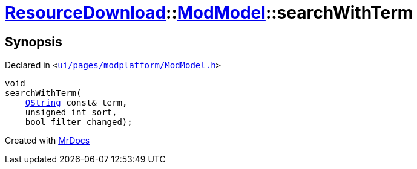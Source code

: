 [#ResourceDownload-ModModel-searchWithTerm]
= xref:ResourceDownload.adoc[ResourceDownload]::xref:ResourceDownload/ModModel.adoc[ModModel]::searchWithTerm
:relfileprefix: ../../
:mrdocs:


== Synopsis

Declared in `&lt;https://github.com/PrismLauncher/PrismLauncher/blob/develop/launcher/ui/pages/modplatform/ModModel.h#L30[ui&sol;pages&sol;modplatform&sol;ModModel&period;h]&gt;`

[source,cpp,subs="verbatim,replacements,macros,-callouts"]
----
void
searchWithTerm(
    xref:QString.adoc[QString] const& term,
    unsigned int sort,
    bool filter&lowbar;changed);
----



[.small]#Created with https://www.mrdocs.com[MrDocs]#
